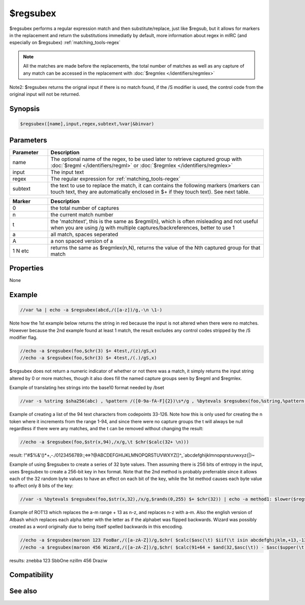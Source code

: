 $regsubex
=========

$regsubex performs a regular expression match and then substitute/replace, just like $regsub, but it allows for markers in the replacement and return the substitutions immediatly by default, more information about regex in mIRC (and especially on $regsubex) :ref:`matching_tools-regex`

.. note:: All the matches are made before the replacements, the total number of matches as well as any capture of any match can be accessed in the replacement with :doc:`$regmlex </identifiers/regmlex>`

Note2: $regsubex returns the orignal input if there is no match found, if the /S modifier is used, the control code from the original input will not be returned.

Synopsis
--------

.. code:: text

    $regsubex([name],input,regex,subtext,%var|&binvar)

Parameters
----------

.. list-table::
    :widths: 15 85
    :header-rows: 1

    * - Parameter
      - Description
    * - name
      - The optional name of the regex, to be used later to retrieve captured group with :doc:`$regml </identifiers/regml>` or :doc:`$regmlex </identifiers/regmlex>`
    * - input
      - The input text
    * - regex
      - The regular expression for :ref:`matching_tools-regex`
    * - subtext
      - the text to use to replace the match, it can contains the following markers (markers can touch text, they are automatically enclosed in $+ if they touch text). See next table.

.. list-table::
    :widths: 15 85
    :header-rows: 1

    * - Marker
      - Description
    * - \0
      - the total number of captures
    * - \n
      - the current match number
    * - \t
      - the 'matchtext', this is the same as $regml(\n), which is often misleading and not useful when you are using /g with multiple captures/backreferences, better to use \1
    * - \a
      - all match, spaces seperated
    * - \A
      - a non spaced version of \a
    * - \1 \N etc
      - returns the same as $regmlex(\n,N), returns the value of the Nth captured group for that match

Properties
----------

None

Example
-------

.. code:: text

    //var %a | echo -a $regsubex(abcd,/([a-z])/g,-\n \1-)

Note how the 1st example below returns the string in red because the input is not altered when there were no matches. However because the 2nd example found at least 1 match, the result excludes any control codes stripped by the /S modifier flag.

.. code:: text

    //echo -a $regsubex(foo,$chr(3) $+ 4test,/(z)/gS,x)
    //echo -a $regsubex(foo,$chr(3) $+ 4test,/(.)/gS,x)

$regsubex does not return a numeric indicator of whether or not there was a match, it simply returns the input string altered by 0 or more matches, though it also does fill the named capture groups seen by $regml and $regmlex.

Example of translating hex strings into the base10 format needed by /bset

.. code:: text

    //var -s %string $sha256(abc) , %pattern /([0-9a-fA-F]{2})\s*/g , %bytevals $regsubex(foo,%string,%pattern,$base(\t,16,10) $+ $chr(32)) | bset -c &binvar 1 %bytevals | echo -a $bvar(&binvar,1-)

Example of creating a list of the 94 text characters from codepoints 33-126. Note how this is only used for creating the \n token where it increments from the range 1-94, and since there were no capture groups the \t will always be null regardless if there were any matches, and the \t can be removed without changing the result:

.. code:: text

    //echo -a $regsubex(foo,$str(x,94),/x/g,\t $chr($calc(32+ \n)))

result: !"#$%&'()*+,-./0123456789:;<=>?@ABCDEFGHIJKLMNOPQRSTUVWXYZ[\]^_`abcdefghijklmnopqrstuvwxyz{|}~

Example of using $regsubex to create a series of 32 byte values. Then assuming there is 256 bits of entropy in the input, uses $regsubex to create a 256-bit key in hex format. Note that the 2nd method is probably preferrable since it allows each of the 32 random byte values to have an effect on each bit of the key, while the 1st method causes each byte value to affect only 8 bits of the key:

.. code:: text

    //var -s %bytevals $regsubex(foo,$str(x,32),/x/g,$rands(0,255) $+ $chr(32)) | echo -a method1: $lower($regsubex(foo,%bytevals,/(\d+)\s*/g,$base(\t,10,16,2))) | echo -a method2: $sha256(%bytevals)

Example of ROT13 which replaces the a-m range + 13 as n-z, and replaces n-z with a-m. Also the english version of Atbash which replaces each alpha letter with the letter as if the alphabet was flipped backwards. Wizard was possibly created as a word originally due to being itself spelled backwards in this encoding.

.. code:: text

    //echo -a $regsubex(maroon 123 FooBar,/([a-zA-Z])/g,$chr( $calc($asc(\t) $iif(\t isin abcdefghijklm,+13,-13) ))))
    //echo -a $regsubex(maroon 456 Wizard,/([a-zA-Z])/g,$chr( $calc(91+64 + $and(32,$asc(\t)) - $asc($upper(\t)))))

results:
znebba 123 SbbOne
nzillm 456 Draziw

Compatibility
-------------

.. compatibility:: 6.17

See also
--------

.. hlist::
    :columns: 4

    * :doc:`$regml </identifiers/regml>`
    * :doc:`$regmlex </identifiers/regmlex>`
    * :doc:`$regsub </identifiers/regsub>`
    * :doc:`$regex </identifiers/regex>`
    * :doc:`$regerrstr </identifiers/regerrstr>`
